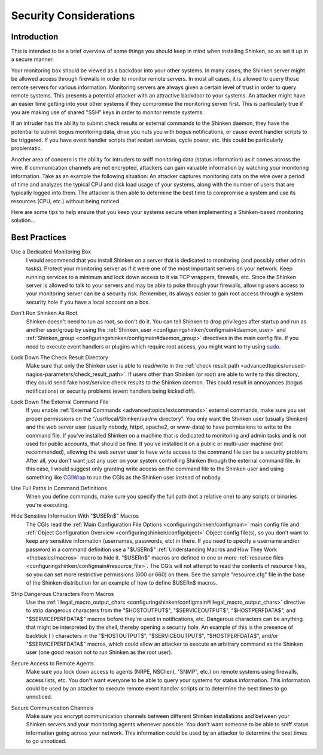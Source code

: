 .. _securityandperformancetuning/security:

=========================
 Security Considerations 
=========================


Introduction 
=============

.. image:: /_static/images///official/images/security.png
   :scale: 90 %

This is intended to be a brief overview of some things you should keep in mind when installing Shinken, so as set it up in a secure manner.

Your monitoring box should be viewed as a backdoor into your other systems. In many cases, the Shinken server might be allowed access through firewalls in order to monitor remote servers. In most all cases, it is allowed to query those remote servers for various information. Monitoring servers are always given a certain level of trust in order to query remote systems. This presents a potential attacker with an attractive backdoor to your systems. An attacker might have an easier time getting into your other systems if they compromise the monitoring server first. This is particularly true if you are making use of shared "SSH" keys in order to monitor remote systems.

If an intruder has the ability to submit check results or external commands to the Shinken daemon, they have the potential to submit bogus monitoring data, drive you nuts you with bogus notifications, or cause event handler scripts to be triggered. If you have event handler scripts that restart services, cycle power, etc. this could be particularly problematic.

Another area of concern is the ability for intruders to sniff monitoring data (status information) as it comes across the wire. If communication channels are not encrypted, attackers can gain valuable information by watching your monitoring information. Take as an example the following situation: An attacker captures monitoring data on the wire over a period of time and analyzes the typical CPU and disk load usage of your systems, along with the number of users that are typically logged into them. The attacker is then able to determine the best time to compromise a system and use its resources (CPU, etc.) without being noticed.

Here are some tips to help ensure that you keep your systems secure when implementing a Shinken-based monitoring solution...


Best Practices 
===============

Use a Dedicated Monitoring Box
  I would recommend that you install Shinken on a server that is dedicated to monitoring (and possibly other admin tasks). Protect your monitoring server as if it were one of the most important servers on your network. Keep running services to a minimum and lock down access to it via TCP wrappers, firewalls, etc. Since the Shinken server is allowed to talk to your servers and may be able to poke through your firewalls, allowing users access to your monitoring server can be a security risk. Remember, its always easier to gain root access through a system security hole if you have a local account on a box.

.. image:: /_static/images///official/images/security3.png
   :scale: 90 %


Don't Run Shinken As Root
  Shinken doesn't need to run as root, so don't do it. You can tell Shinken to drop privileges after startup and run as another user/group by using the :ref:`Shinken_user <configuringshinken/configmain#daemon_user>` and :ref:`Shinken_group <configuringshinken/configmain#daemon_group>` directives in the main config file. If you need to execute event handlers or plugins which require root access, you might want to try using `sudo`_.

Lock Down The Check Result Directory
  Make sure that only the Shinken user is able to read/write in the :ref:`check result path <advancedtopics/unused-nagios-parameters/check_result_path>`. If users other than Shinken (or root) are able to write to this directory, they could send fake host/service check results to the Shinken daemon. This could result in annoyances (bogus notifications) or security problems (event handlers being kicked off).

Lock Down The External Command File
  If you enable :ref:`External Commands <advancedtopics/extcommands>` external commands, make sure you set proper permissions on the "/usr/local/Shinken/var/rw directory". You only want the Shinken user (usually Shinken) and the web server user (usually nobody, httpd, apache2, or www-data) to have permissions to write to the command file. If you've installed Shinken on a machine that is dedicated to monitoring and admin tasks and is not used for public accounts, that should be fine. If you've installed it on a public or multi-user machine (not recommended), allowing the web server user to have write access to the command file can be a security problem. After all, you don't want just any user on your system controlling Shinken through the external command file. In this case, I would suggest only granting write access on the command file to the Shinken user and using something like `CGIWrap`_ to run the CGIs as the Shinken user instead of nobody.

Use Full Paths In Command Definitions
  When you define commands, make sure you specify the full path (not a relative one) to any scripts or binaries you're executing.

Hide Sensitive Information With "$USERn$" Macros
  The CGIs read the :ref:`Main Configuration File Options <configuringshinken/configmain>` main config file and :ref:`Object Configuration Overview <configuringshinken/configobject>` Object config file(s), so you don't want to keep any sensitive information (usernames, passwords, etc) in there. If you need to specify a username and/or password in a command definition use a "$USERn$" :ref:`Understanding Macros and How They Work <thebasics/macros>` macro to hide it. "$USERn$" macros are defined in one or more :ref:`resource files <configuringshinken/configmain#resource_file>`. The CGIs will not attempt to read the contents of resource files, so you can set more restrictive permissions (600 or 660) on them. See the sample "resource.cfg" file in the base of the Shinken distribution for an example of how to define $USERn$ macros.

Strip Dangerous Characters From Macros
  Use the :ref:`illegal_macro_output_chars <configuringshinken/configmain#illegal_macro_output_chars>` directive to strip dangerous characters from the "$HOSTOUTPUT$", "$SERVICEOUTPUT$", "$HOSTPERFDATA$", and "$SERVICEPERFDATA$" macros before they're used in notifications, etc. Dangerous characters can be anything that might be interpreted by the shell, thereby opening a security hole. An example of this is the presence of backtick (`) characters in the "$HOSTOUTPUT$", "$SERVICEOUTPUT$", "$HOSTPERFDATA$", and/or "$SERVICEPERFDATA$" macros, which could allow an attacker to execute an arbitrary command as the Shinken user (one good reason not to run Shinken as the root user).

Secure Access to Remote Agents
  Make sure you lock down access to agents (NRPE, NSClient, "SNMP", etc.) on remote systems using firewalls, access lists, etc. You don't want everyone to be able to query your systems for status information. This information could be used by an attacker to execute remote event handler scripts or to determine the best times to go unnoticed.

  .. image:: /_static/images///official/images/security1.png
     :scale: 90 %


Secure Communication Channels
  Make sure you encrypt communication channels between different Shinken installations and between your Shinken servers and your monitoring agents whenever possible. You don't want someone to be able to sniff status information going across your network. This information could be used by an attacker to determine the best times to go unnoticed.

  .. image:: /_static/images///official/images/security2.png
     :scale: 90 %


.. _sudo: http://www.courtesan.com/sudo/sudo
.. _CGIWrap: http://cgiwrap.sourceforge.net/
